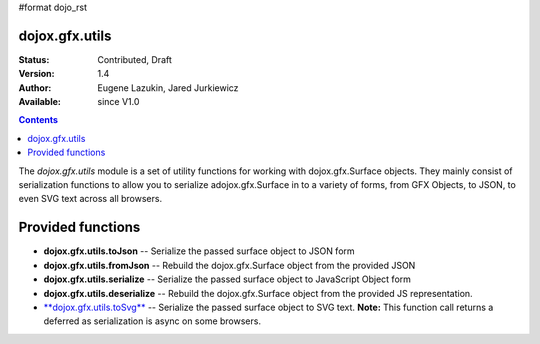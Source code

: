 #format dojo_rst

dojox.gfx.utils
===============

:Status: Contributed, Draft
:Version: 1.4
:Author: Eugene Lazukin, Jared Jurkiewicz
:Available: since V1.0

.. contents::
  :depth: 2

The *dojox.gfx.utils* module is a set of utility functions for working with dojox.gfx.Surface objects.  They mainly consist of serialization functions to allow you to serialize adojox.gfx.Surface in to a variety of forms, from GFX Objects, to JSON, to even SVG text across all browsers.

Provided functions
==================

* **dojox.gfx.utils.toJson**
  -- Serialize the passed surface object to JSON form
* **dojox.gfx.utils.fromJson**
  -- Rebuild the dojox.gfx.Surface object from the provided JSON
* **dojox.gfx.utils.serialize**
  -- Serialize the passed surface object to JavaScript Object form
* **dojox.gfx.utils.deserialize**
  -- Rebuild the dojox.gfx.Surface object from the provided JS representation.
* `**dojox.gfx.utils.toSvg** <dojox/gfx/utils/toSvg>`_ 
  -- Serialize the passed surface object to SVG text.  **Note:** This function call returns a deferred as serialization is async on some browsers.
